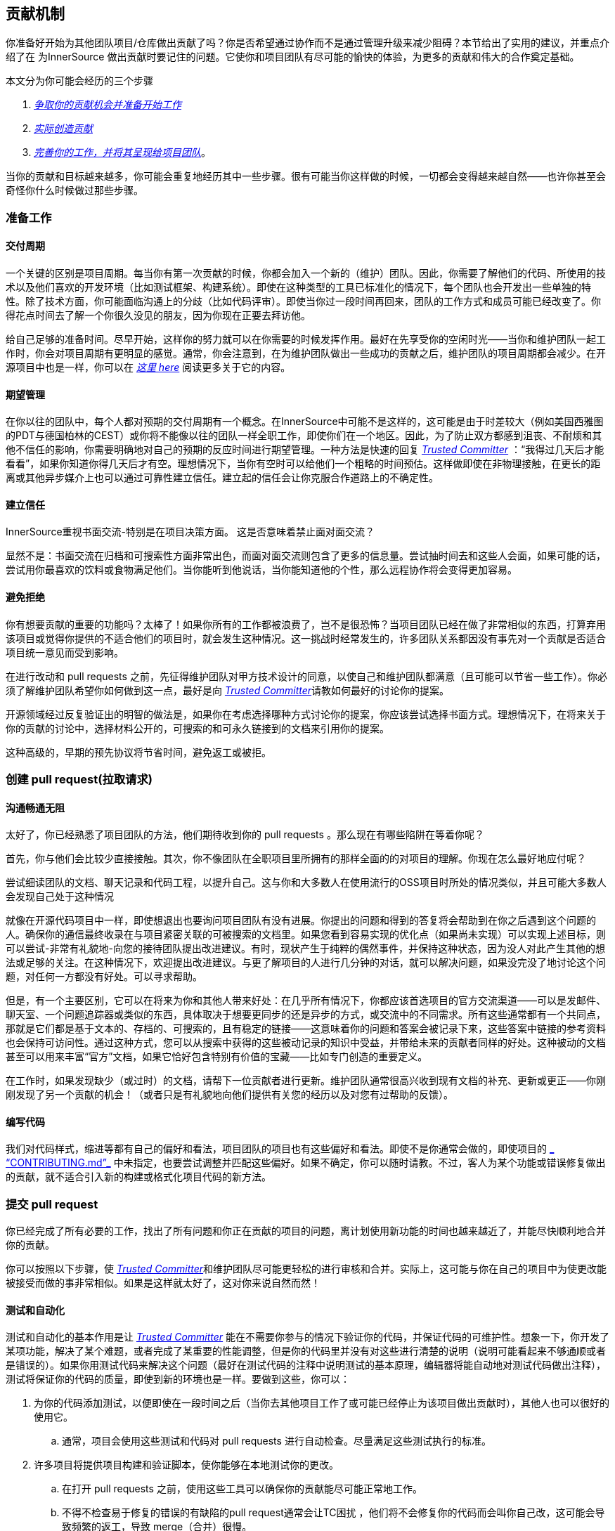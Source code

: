 == 贡献机制

你准备好开始为其他团队项目/仓库做出贡献了吗？你是否希望通过协作而不是通过管理升级来减少阻碍？本节给出了实用的建议，并重点介绍了在 为InnerSource 做出贡献时要记住的问题。它使你和项目团队有尽可能的愉快的体验，为更多的贡献和伟大的合作奠定基础。

本文分为你可能会经历的三个步骤

.  https://github.com/InnerSourceCommons/InnerSourceLearningPath/blob/master/contributor/04-mechanics-of-contributing-article.asciidoc#preparing-to-work[_争取你的贡献机会并准备开始工作_]

.  https://github.com/InnerSourceCommons/InnerSourceLearningPath/blob/master/contributor/04-mechanics-of-contributing-article.asciidoc#creating-the-pull-request[_实际创造贡献_]

.  https://github.com/InnerSourceCommons/InnerSourceLearningPath/blob/master/contributor/04-mechanics-of-contributing-article.asciidoc#submitting-the-pull-request[_完善你的工作，并将其呈现给项目团队_]。

当你的贡献和目标越来越多，你可能会重复地经历其中一些步骤。很有可能当你这样做的时候，一切都会变得越来越自然——也许你甚至会奇怪你什么时候做过那些步骤。

### 准备工作

#### 交付周期

一个关键的区别是项目周期。每当你有第一次贡献的时候，你都会加入一个新的（维护）团队。因此，你需要了解他们的代码、所使用的技术以及他们喜欢的开发环境（比如测试框架、构建系统）。即使在这种类型的工具已标准化的情况下，每个团队也会开发出一些单独的特性。除了技术方面，你可能面临沟通上的分歧（比如代码评审）。即使当你过一段时间再回来，团队的工作方式和成员可能已经改变了。你得花点时间去了解一个你很久没见的朋友，因为你现在正要去拜访他。

给自己足够的准备时间。尽早开始，这样你的努力就可以在你需要的时候发挥作用。最好在先享受你的空闲时光——当你和维护团队一起工作时，你会对项目周期有更明显的感觉。通常，你会注意到，在为维护团队做出一些成功的贡献之后，维护团队的项目周期都会减少。在开源项目中也是一样，你可以在 https://github.com/InnerSourceCommons/InnerSourceLearningPath/blob/master/contributor/04-mechanics-of-contributing-article.asciidoc#buildup-of-trust-through-collaboration[_这里 here_] 阅读更多关于它的内容。

#### 期望管理

在你以往的团队中，每个人都对预期的交付周期有一个概念。在InnerSource中可能不是这样的，这可能是由于时差较大（例如美国西雅图的PDT与德国柏林的CEST）或你将不能像以往的团队一样全职工作，即使你们在一个地区。因此，为了防止双方都感到沮丧、不耐烦和其他不信任的影响，你需要明确地对自己的预期的反应时间进行期望管理。一种方法是快速的回复 https://innersourcecommons.org/resources/learningpath/trusted-committer/index[_Trusted Committer_] ：“我得过几天后才能看看”，如果你知道你得几天后才有空。理想情况下，当你有空时可以给他们一个粗略的时间预估。这样做即使在非物理接触，在更长的距离或其他异步媒介上也可以通过可靠性建立信任。建立起的信任会让你克服合作道路上的不确定性。

#### 建立信任

InnerSource重视书面交流-特别是在项目决策方面。 这是否意味着禁止面对面交流？

显然不是：书面交流在归档和可搜索性方面非常出色，而面对面交流则包含了更多的信息量。尝试抽时间去和这些人会面，如果可能的话，尝试用你最喜欢的饮料或食物满足他们。当你能听到他说话，当你能知道他的个性，那么远程协作将会变得更加容易。

#### 避免拒绝

你有想要贡献的重要的功能吗？太棒了！如果你所有的工作都被浪费了，岂不是很恐怖？当项目团队已经在做了非常相似的东西，打算弃用该项目或觉得你提供的不适合他们的项目时，就会发生这种情况。这一挑战时经常发生的，许多团队关系都因没有事先对一个贡献是否适合项目统一意见而受到影响。

在进行改动和 pull requests 之前，先征得维护团队对甲方技术设计的同意，以使自己和维护团队都满意（且可能可以节省一些工作）。你必须了解维护团队希望你如何做到这一点，最好是向 https://innersourcecommons.org/resources/learningpath/trusted-committer/index[_Trusted Committer_]请教如何最好的讨论你的提案。

开源领域经过反复验证出的明智的做法是，如果你在考虑选择哪种方式讨论你的提案，你应该尝试选择书面方式。理想情况下，在将来关于你的贡献的讨论中，选择材料公开的，可搜索的和可永久链接到的文档来引用你的提案。

这种高级的，早期的预先协议将节省时间，避免返工或被拒。

### 创建 pull request(拉取请求)

#### 沟通畅通无阻

太好了，你已经熟悉了项目团队的方法，他们期待收到你的 pull requests 。那么现在有哪些陷阱在等着你呢？

首先，你与他们会比较少直接接触。其次，你不像团队在全职项目里所拥有的那样全面的的对项目的理解。你现在怎么最好地应付呢？

尝试细读团队的文档、聊天记录和代码工程，以提升自己。这与你和大多数人在使用流行的OSS项目时所处的情况类似，并且可能大多数人会发现自己处于这种情况

就像在开源代码项目中一样，即使想退出也要询问项目团队有没有进展。你提出的问题和得到的答复将会帮助到在你之后遇到这个问题的人。确保你的通信最终收录在与项目紧密关联的可被搜索的文档里。如果您看到容易实现的优化点（如果尚未实现）可以实现上述目标，则可以尝试-非常有礼貌地-向您的接待团队提出改进建议。有时，现状产生于纯粹的偶然事件，并保持这种状态，因为没人对此产生其他的想法或足够的关注。在这种情况下，欢迎提出改进建议。与更了解项目的人进行几分钟的对话，就可以解决问题，如果没完没了地讨论这个问题，对任何一方都没有好处。可以寻求帮助。

但是，有一个主要区别，它可以在将来为你和其他人带来好处：在几乎所有情况下，你都应该首选项目的官方交流渠道——可以是发邮件、聊天室、一个问题追踪器或类似的东西，具体取决于想要更同步的还是异步的方式，或交流中的不同需求。所有这些通常都有一个共同点，那就是它们都是基于文本的、存档的、可搜索的，且有稳定的链接——这意味着你的问题和答案会被记录下来，这些答案中链接的参考资料也会保持可访问性。通过这种方式，您可以从搜索中获得的这些被动记录的知识中受益，并带给未来的贡献者同样的好处。这种被动的文档甚至可以用来丰富“官方”文档，如果它恰好包含特别有价值的宝藏——比如专门创造的重要定义。

在工作时，如果发现缺少（或过时）的文档，请帮下一位贡献者进行更新。维护团队通常很高兴收到现有文档的补充、更新或更正——你刚刚发现了另一个贡献的机会！（或者只是有礼貌地向他们提供有关您的经历以及对您有过帮助的反馈）。

#### 编写代码

我们对代码样式，缩进等都有自己的偏好和看法，项目团队的项目也有这些偏好和看法。即使不是你通常会做的，即使项目的 https://innersourcecommons.org/resources/learningpath/trusted-committer/05/[_ “CONTRIBUTING.md”_] 中未指定，也要尝试调整并匹配这些偏好。如果不确定，你可以随时请教。不过，客人为某个功能或错误修复做出的贡献，就不适合引入新的构建或格式化项目代码的新方法。

### 提交 pull request

你已经完成了所有必要的工作，找出了所有问题和你正在贡献的项目的问题，离计划使用新功能的时间也越来越近了，并能尽快顺利地合并你的贡献。

你可以按照以下步骤，使 https://innersourcecommons.org/resources/learningpath/trusted-committer/index[_Trusted Committer_]和维护团队尽可能更轻松的进行审核和合并。实际上，这可能与你在自己的项目中为使更改能被接受而做的事非常相似。如果是这样就太好了，这对你来说自然而然！

#### 测试和自动化

测试和自动化的基本作用是让 https://innersourcecommons.org/resources/learningpath/trusted-committer/index[_Trusted Committer_] 能在不需要你参与的情况下验证你的代码，并保证代码的可维护性。想象一下，你开发了某项功能，解决了某个难题，或者完成了某重要的性能调整，但是你的代码里并没有对这些进行清楚的说明（说明可能看起来不够通顺或者是错误的）。如果你用测试代码来解决这个问题（最好在测试代码的注释中说明测试的基本原理，编辑器将能自动地对测试代码做出注释），测试将保证你的代码的质量，即使到新的环境也是一样。要做到这些，你可以：

. 为你的代码添加测试，以便即使在一段时间之后（当你去其他项目工作了或可能已经停止为该项目做出贡献时），其他人也可以很好的使用它。

 .. 通常，项目会使用这些测试和代码对 pull requests 进行自动检查。尽量满足这些测试执行的标准。
	
. 许多项目将提供项目构建和验证脚本，使你能够在本地测试你的更改。

 .. 在打开 pull requests 之前，使用这些工具可以确保你的贡献能尽可能正常地工作。
	
 .. 不得不检查易于修复的错误的有缺陷的pull request通常会让TC困扰 ，他们将不会修复你的代码而会叫你自己改，这可能会导致频繁的返工，导致 merge（合并）很慢。
	
 .. 但没有人是完美的，尽你最大的努力，使用预先准备好的验证脚本（如果有的话），并使用 pull requests 来完成最好的尝试！
	
 .. 如果你的 pull requests 仍然不可行，而你在尽了最大的努力之后仍然找不到原因：试着在 pull requests 的注释中突出显示这些，说明你目前对问题的理解并寻求帮助。
	
. 别忘了最初是你自己的项目激发了你的贡献的动力， 使用更改创建共享项目的修改后的版本，然后你自己的项目中试用它。


#### 文档和可审查性

你得确保你的 pull request 所包含的所有文档更新都与你的改动有关。如果文档位于不同位置，请确保 pull request能链接到它们。

为了让 Trusted Committer 或其他审核者尽可能轻松地进行代码审核，请遵循以下提示:

. 请确保你的 pull request 只包含你要解决的问题的相关更改。

. 尽量避免超大型的提交、消息不明确的提交、大量文件、不连贯的修改（例如涉及多个主题）。

. 明确说明这个pull request 的更改内容、更改原因、针对哪个issue以及引用了哪个设计文档（如果有）。

. 如果 pull request 中有特殊的地方，请强调它并提供说明。这样可以更容易解决审阅者遇到的问题。

 .. 同样的情况也适用于你不确定它是否可以实现或你的方法是否正确，那么请突出显示它并请求帮助理解。
	
 .. 要有礼貌， https://innersourcecommons.org/resources/learningpath/trusted-committer/index[_受信任提交者 Trusted Committer_] 也会礼貌的给出评审。
	
. pull request 太广太大会使他们更难审查，所以他们需要更长的时间才能去接受它。

 .. 如果你正在贡献一个更大的功能，将其拆分为多个 pull request 通常会有所帮助，这些请求按顺序提交、检查和接受。你仍然可以通过你提的issue将它们结合在一起。
	
 ... 有些工具还具有 Draft/WIP pull request 功能，您可以使用这些功能来标记未完成和不完美的作品，并且仍然可以从产品团队的 https://innersourcecommons.org/resources/learningpath/trusted-committer/index[_Trusted Committer_] 那里获得早期反馈。
		
 ... 这样一来，你可以确保你所做的一切能使项目团队一旦完成就乐于merge（合并），并坚持“尽早发布，经常发布”的想法。
		
 ... 项目团队的责任是营造一种氛围，使大家可以共享和讨论不完美的工作。 如果你不能勇于试错，你就无法创新，协作就会变得非常困难。
		
 ... 试着在要求评审尽早审查和为评审提供有意义的更改之间取得平衡。
		
#### 附加条款

其中一些资源可能需要付费。有时你的雇主有订阅权限，还有公立大学的图书馆也会提供订阅权限给客人。


https://ieeexplore.ieee.org/document/6560081/[_通过协作建立信任 Buildup of trust through collaboration_]
